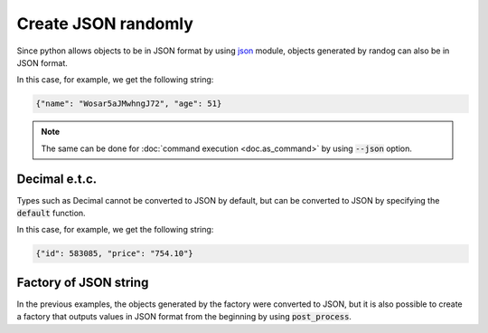 Create JSON randomly
====================

Since python allows objects to be in JSON format by using `json <https://docs.python.org/3/library/json.html>`_ module, objects generated by randog can also be in JSON format.

.. doctest::

    >>> import json
    >>> import randog.factory

    >>> factory = randog.factory.randdict(
    ...     name=randog.factory.randstr(length=16),
    ...     age=randog.factory.randint(18, 64),
    ... )

    >>> value = factory.next()
    >>> value_json = json.dumps(value)

In this case, for example, we get the following string:

.. code-block:: json

    {"name": "Wosar5aJMwhngJ72", "age": 51}

.. note::

    The same can be done for :doc:`command execution <doc.as_command>` by using :code:`--json` option.


Decimal e.t.c.
--------------

Types such as Decimal cannot be converted to JSON by default, but can be converted to JSON by specifying the :code:`default` function.


.. doctest::

    >>> import json
    >>> import randog.factory

    >>> factory = randog.factory.randdict(
    ...     id=randog.factory.randint(0, 999_999),
    ...     price=randog.factory.randdecimal(0, 1000, decimal_len=2),
    ... )

    >>> value = factory.next()
    >>> value_json = json.dumps(value, default=str)

In this case, for example, we get the following string:

.. code-block:: json

    {"id": 583085, "price": "754.10"}


Factory of JSON string
----------------------

In the previous examples, the objects generated by the factory were converted to JSON, but it is also possible to create a factory that outputs values in JSON format from the beginning by using :code:`post_process`.

.. doctest::

    >>> import json
    >>> import randog.factory

    >>> factory = randog.factory.randdict(
    ...     name=randog.factory.randstr(length=16),
    ...     age=randog.factory.randint(18, 64),
    ... ).post_process(lambda v: json.dumps(v))

    >>> value_json = factory.next()


